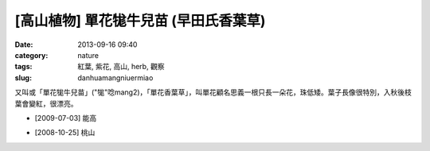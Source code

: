 [高山植物] 單花牻牛兒苗 (早田氏香葉草)
#######################################
:date: 2013-09-16 09:40
:category: nature
:tags: 紅葉, 紫花, 高山, herb, 觀察
:slug: danhuamangniuermiao

又叫或「單花牻牛兒苗」("牻"唸mang2)，「單花香葉草」，叫單花顧名思義一根只長一朵花，珠低矮。葉子長像很特別，入秋後枝葉會變紅，很漂亮。


.. image:: /static/images/nature/plant/0019/3723435921_ab7c549334_z.jpg

.. image:: /static/images/nature/plant/0019/3724245746_e9396c313c_z.jpg

* [2009-07-03] 能高

.. image:: /static/images/nature/plant/0019/3034834025_fc3fa5313f_z.jpg

* [2008-10-25] 桃山
